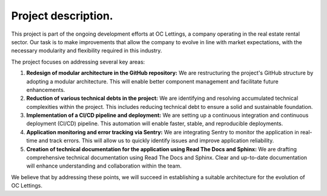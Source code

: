 *********************
Project description.
*********************

This project is part of the ongoing development efforts at OC Lettings, a company operating in the real estate rental sector. Our task is to make improvements that allow the company to evolve in line with market expectations, with the necessary modularity and flexibility required in this industry.

The project focuses on addressing several key areas:

1. **Redesign of modular architecture in the GitHub repository:** We are restructuring the project's GitHub structure by adopting a modular architecture. This will enable better component management and facilitate future enhancements.

2. **Reduction of various technical debts in the project:** We are identifying and resolving accumulated technical complexities within the project. This includes reducing technical debt to ensure a solid and sustainable foundation.

3. **Implementation of a CI/CD pipeline and deployment:** We are setting up a continuous integration and continuous deployment (CI/CD) pipeline. This automation will enable faster, stable, and reproducible deployments.

4. **Application monitoring and error tracking via Sentry:** We are integrating Sentry to monitor the application in real-time and track errors. This will allow us to quickly identify issues and improve application reliability.

5. **Creation of technical documentation for the application using Read The Docs and Sphinx:** We are drafting comprehensive technical documentation using Read The Docs and Sphinx. Clear and up-to-date documentation will enhance understanding and collaboration within the team.


We believe that by addressing these points, we will succeed in establishing a suitable architecture for the evolution of OC Lettings.